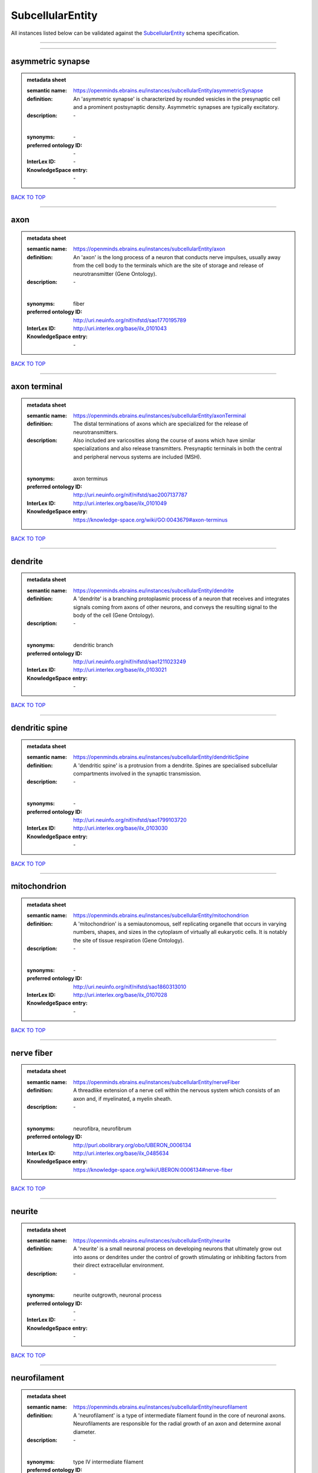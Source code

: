 #################
SubcellularEntity
#################

All instances listed below can be validated against the `SubcellularEntity <https://openminds-documentation.readthedocs.io/en/latest/specifications/controlledTerms/subcellularEntity.html>`_ schema specification.

------------

------------

asymmetric synapse
------------------

.. admonition:: metadata sheet

   :semantic name: https://openminds.ebrains.eu/instances/subcellularEntity/asymmetricSynapse
   :definition: An 'asymmetric synapse' is characterized by rounded vesicles in the presynaptic cell and a prominent postsynaptic density. Asymmetric synapses are typically excitatory.
   :description: \-
   |
   :synonyms: \-
   :preferred ontology ID: \-
   :InterLex ID: \-
   :KnowledgeSpace entry: \-

`BACK TO TOP <subcellularEntity_>`_

------------

axon
----

.. admonition:: metadata sheet

   :semantic name: https://openminds.ebrains.eu/instances/subcellularEntity/axon
   :definition: An 'axon' is the long process of a neuron that conducts nerve impulses, usually away from the cell body to the terminals which are the site of storage and release of neurotransmitter (Gene Ontology).
   :description: \-
   |
   :synonyms: fiber
   :preferred ontology ID: http://uri.neuinfo.org/nif/nifstd/sao1770195789
   :InterLex ID: http://uri.interlex.org/base/ilx_0101043
   :KnowledgeSpace entry: \-

`BACK TO TOP <subcellularEntity_>`_

------------

axon terminal
-------------

.. admonition:: metadata sheet

   :semantic name: https://openminds.ebrains.eu/instances/subcellularEntity/axonTerminal
   :definition: The distal terminations of axons which are specialized for the release of neurotransmitters.
   :description: Also included are varicosities along the course of axons which have similar specializations and also release transmitters. Presynaptic terminals in both the central and peripheral nervous systems are included (MSH).
   |
   :synonyms: axon terminus
   :preferred ontology ID: http://uri.neuinfo.org/nif/nifstd/sao2007137787
   :InterLex ID: http://uri.interlex.org/base/ilx_0101049
   :KnowledgeSpace entry: https://knowledge-space.org/wiki/GO:0043679#axon-terminus

`BACK TO TOP <subcellularEntity_>`_

------------

dendrite
--------

.. admonition:: metadata sheet

   :semantic name: https://openminds.ebrains.eu/instances/subcellularEntity/dendrite
   :definition: A 'dendrite' is a branching protoplasmic process of a neuron that receives and integrates signals coming from axons of other neurons, and conveys the resulting signal to the body of the cell (Gene Ontology).
   :description: \-
   |
   :synonyms: dendritic branch
   :preferred ontology ID: http://uri.neuinfo.org/nif/nifstd/sao1211023249
   :InterLex ID: http://uri.interlex.org/base/ilx_0103021
   :KnowledgeSpace entry: \-

`BACK TO TOP <subcellularEntity_>`_

------------

dendritic spine
---------------

.. admonition:: metadata sheet

   :semantic name: https://openminds.ebrains.eu/instances/subcellularEntity/dendriticSpine
   :definition: A 'dendritic spine' is a protrusion from a dendrite. Spines are specialised subcellular compartments involved in the synaptic transmission.
   :description: \-
   |
   :synonyms: \-
   :preferred ontology ID: http://uri.neuinfo.org/nif/nifstd/sao1799103720
   :InterLex ID: http://uri.interlex.org/base/ilx_0103030
   :KnowledgeSpace entry: \-

`BACK TO TOP <subcellularEntity_>`_

------------

mitochondrion
-------------

.. admonition:: metadata sheet

   :semantic name: https://openminds.ebrains.eu/instances/subcellularEntity/mitochondrion
   :definition: A 'mitochondrion' is a semiautonomous, self replicating organelle that occurs in varying numbers, shapes, and sizes in the cytoplasm of virtually all eukaryotic cells. It is notably the site of tissue respiration (Gene Ontology).
   :description: \-
   |
   :synonyms: \-
   :preferred ontology ID: http://uri.neuinfo.org/nif/nifstd/sao1860313010
   :InterLex ID: http://uri.interlex.org/base/ilx_0107028
   :KnowledgeSpace entry: \-

`BACK TO TOP <subcellularEntity_>`_

------------

nerve fiber
-----------

.. admonition:: metadata sheet

   :semantic name: https://openminds.ebrains.eu/instances/subcellularEntity/nerveFiber
   :definition: A threadlike extension of a nerve cell within the nervous system which consists of an axon and, if myelinated, a myelin sheath.
   :description: \-
   |
   :synonyms: neurofibra, neurofibrum
   :preferred ontology ID: http://purl.obolibrary.org/obo/UBERON_0006134
   :InterLex ID: http://uri.interlex.org/base/ilx_0485634
   :KnowledgeSpace entry: https://knowledge-space.org/wiki/UBERON:0006134#nerve-fiber

`BACK TO TOP <subcellularEntity_>`_

------------

neurite
-------

.. admonition:: metadata sheet

   :semantic name: https://openminds.ebrains.eu/instances/subcellularEntity/neurite
   :definition: A 'neurite' is a small neuronal process on developing neurons that ultimately grow out into axons or dendrites under the control of growth stimulating or inhibiting factors from their direct extracellular environment.
   :description: \-
   |
   :synonyms: neurite outgrowth, neuronal process
   :preferred ontology ID: \-
   :InterLex ID: \-
   :KnowledgeSpace entry: \-

`BACK TO TOP <subcellularEntity_>`_

------------

neurofilament
-------------

.. admonition:: metadata sheet

   :semantic name: https://openminds.ebrains.eu/instances/subcellularEntity/neurofilament
   :definition: A 'neurofilament' is a type of intermediate filament found in the core of neuronal axons. Neurofilaments are responsible for the radial growth of an axon and determine axonal diameter.
   :description: \-
   |
   :synonyms: type IV intermediate filament
   :preferred ontology ID: http://uri.neuinfo.org/nif/nifstd/sao1316272517
   :InterLex ID: http://uri.interlex.org/base/ilx_0107475
   :KnowledgeSpace entry: \-

`BACK TO TOP <subcellularEntity_>`_

------------

nucleus
-------

.. admonition:: metadata sheet

   :semantic name: https://openminds.ebrains.eu/instances/subcellularEntity/nucleus
   :definition: A 'nucleus' is a membrane-bounded organelle of eukaryotic cells that contains the chromosomes. It is the primary site of DNA replication and RNA synthesis in the cell (Gene Ontology)
   :description: \-
   |
   :synonyms: cell nucleus
   :preferred ontology ID: http://uri.neuinfo.org/nif/nifstd/sao1702920020
   :InterLex ID: http://uri.interlex.org/base/ilx_0107735
   :KnowledgeSpace entry: \-

`BACK TO TOP <subcellularEntity_>`_

------------

symmetric synapse
-----------------

.. admonition:: metadata sheet

   :semantic name: https://openminds.ebrains.eu/instances/subcellularEntity/symmetricSynapse
   :definition: A 'symmetric synapse' has flattened or elongated vesicles, and does not contain a prominent postsynaptic density. Symmetric synapses are typically inhibitory.
   :description: \-
   |
   :synonyms: \-
   :preferred ontology ID: \-
   :InterLex ID: \-
   :KnowledgeSpace entry: \-

`BACK TO TOP <subcellularEntity_>`_

------------

synaptic bouton
---------------

.. admonition:: metadata sheet

   :semantic name: https://openminds.ebrains.eu/instances/subcellularEntity/synapticBouton
   :definition: A 'synaptic bouton' is a terminal pre-synaptic ending of an axon or axon collateral.
   :description: \-
   |
   :synonyms: pre-synaptic bouton
   :preferred ontology ID: http://uri.neuinfo.org/nif/nifstd/sao187426937
   :InterLex ID: http://uri.interlex.org/base/ilx_0111400
   :KnowledgeSpace entry: \-

`BACK TO TOP <subcellularEntity_>`_

------------

synaptic protein
----------------

.. admonition:: metadata sheet

   :semantic name: https://openminds.ebrains.eu/instances/subcellularEntity/synapticProtein
   :definition: A 'synaptic protein' belongs to a family of neuron-specific phosphoric proteins associated with synaptic vesicles. Synaptic proteins are present on the surface of almost all synaptic particles and bind to the cytoskeleton.
   :description: \-
   |
   :synonyms: synaptic vesicle associated protein
   :preferred ontology ID: http://uri.neuinfo.org/nif/nifstd/sao936599761
   :InterLex ID: http://uri.interlex.org/base/ilx_0111412
   :KnowledgeSpace entry: \-

`BACK TO TOP <subcellularEntity_>`_

------------

synaptic vesicle
----------------

.. admonition:: metadata sheet

   :semantic name: https://openminds.ebrains.eu/instances/subcellularEntity/synapticVesicle
   :definition: A 'synaptic vesicle' is a secretory organelle (~ 50 nm in diameter) released from the pre-synaptic nerve terminal. It accumulates high concentrations of neurotransmitters and secretes these into the synaptic cleft by fusion with the 'active zone' of the pre-synaptic plasma membrane (modified from Gene Ontology).
   :description: \-
   |
   :synonyms: \-
   :preferred ontology ID: http://uri.neuinfo.org/nif/nifstd/sao1071221672
   :InterLex ID: http://uri.interlex.org/base/ilx_0111411
   :KnowledgeSpace entry: \-

`BACK TO TOP <subcellularEntity_>`_

------------

